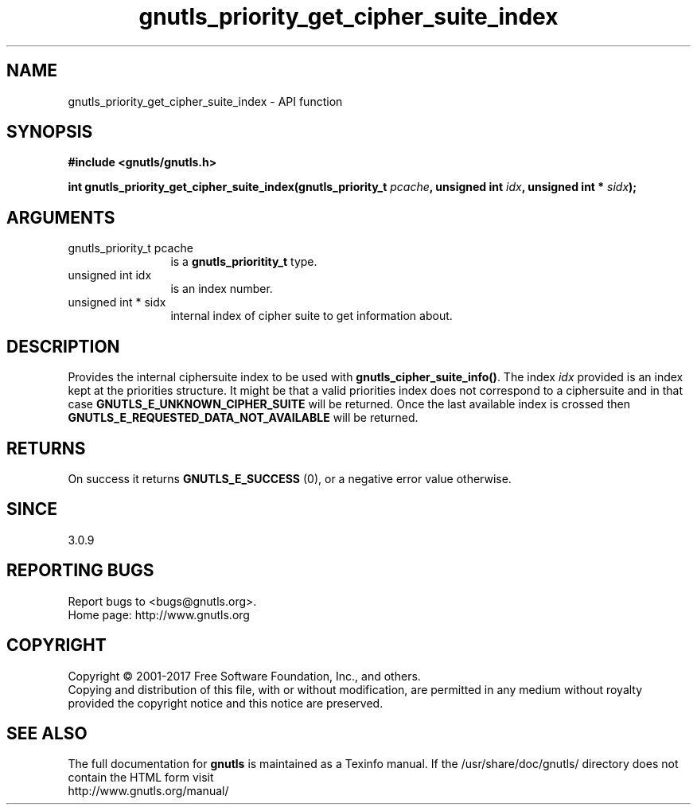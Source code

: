 .\" DO NOT MODIFY THIS FILE!  It was generated by gdoc.
.TH "gnutls_priority_get_cipher_suite_index" 3 "3.6.0" "gnutls" "gnutls"
.SH NAME
gnutls_priority_get_cipher_suite_index \- API function
.SH SYNOPSIS
.B #include <gnutls/gnutls.h>
.sp
.BI "int gnutls_priority_get_cipher_suite_index(gnutls_priority_t " pcache ", unsigned int " idx ", unsigned int * " sidx ");"
.SH ARGUMENTS
.IP "gnutls_priority_t pcache" 12
is a \fBgnutls_prioritity_t\fP type.
.IP "unsigned int idx" 12
is an index number.
.IP "unsigned int * sidx" 12
internal index of cipher suite to get information about.
.SH "DESCRIPTION"
Provides the internal ciphersuite index to be used with
\fBgnutls_cipher_suite_info()\fP. The index  \fIidx\fP provided is an 
index kept at the priorities structure. It might be that a valid
priorities index does not correspond to a ciphersuite and in 
that case \fBGNUTLS_E_UNKNOWN_CIPHER_SUITE\fP will be returned. 
Once the last available index is crossed then 
\fBGNUTLS_E_REQUESTED_DATA_NOT_AVAILABLE\fP will be returned.
.SH "RETURNS"
On success it returns \fBGNUTLS_E_SUCCESS\fP (0), or a negative error value otherwise.
.SH "SINCE"
3.0.9
.SH "REPORTING BUGS"
Report bugs to <bugs@gnutls.org>.
.br
Home page: http://www.gnutls.org

.SH COPYRIGHT
Copyright \(co 2001-2017 Free Software Foundation, Inc., and others.
.br
Copying and distribution of this file, with or without modification,
are permitted in any medium without royalty provided the copyright
notice and this notice are preserved.
.SH "SEE ALSO"
The full documentation for
.B gnutls
is maintained as a Texinfo manual.
If the /usr/share/doc/gnutls/
directory does not contain the HTML form visit
.B
.IP http://www.gnutls.org/manual/
.PP
